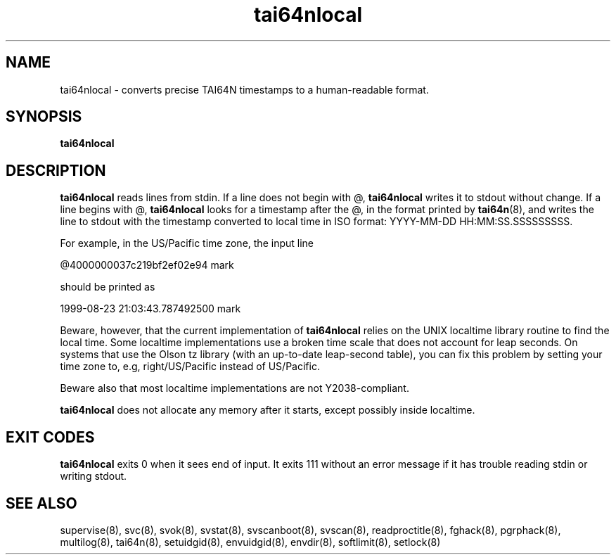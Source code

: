 .TH tai64nlocal 8
.SH NAME
tai64nlocal \- converts precise TAI64N timestamps to a human-readable format.
.SH SYNOPSIS
.B tai64nlocal
.SH DESCRIPTION
.B tai64nlocal
reads lines from stdin. If a line does not begin with @,
.B tai64nlocal
writes it to stdout without change. If a line begins with @,
.B tai64nlocal
looks for a timestamp after the @, in the format printed by
.BR tai64n (8),
and writes the line to stdout with the timestamp converted to local time in
ISO format: YYYY-MM-DD HH:MM:SS.SSSSSSSSS. 

For example, in the US/Pacific time zone, the input line 

  @4000000037c219bf2ef02e94 mark

should be printed as 

  1999-08-23 21:03:43.787492500 mark

Beware, however, that the current implementation of
.B tai64nlocal
relies on the UNIX localtime library routine to find the local time. Some
localtime implementations use a broken time scale that does not account for
leap seconds. On systems that use the Olson tz library (with an up-to-date
leap-second table), you can fix this problem by setting your time zone to,
e.g, right/US/Pacific instead of US/Pacific.

Beware also that most localtime implementations are not Y2038-compliant.

.B tai64nlocal
does not allocate any memory after it starts, except possibly
inside localtime.
.SH EXIT CODES
.B tai64nlocal
exits 0 when it sees end of input. It exits 111 without an error message if it
has trouble reading stdin or writing stdout. 
.SH SEE ALSO
supervise(8),
svc(8),
svok(8),
svstat(8),
svscanboot(8),
svscan(8),
readproctitle(8),
fghack(8),  
pgrphack(8),
multilog(8),
tai64n(8),
setuidgid(8),
envuidgid(8),
envdir(8),
softlimit(8),
setlock(8)
